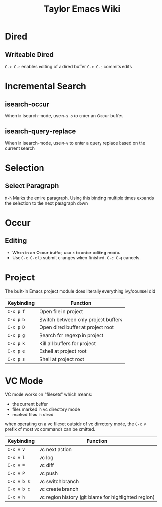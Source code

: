 #+TITLE: Taylor Emacs Wiki

* Dired
** Writeable Dired
~C-x C-q~ enables editing of a dired buffer
~C-c C-c~ commits edits

* Incremental Search
** isearch-occur
When in isearch-mode, use ~M-s o~ to enter an Occur buffer.
** isearch-query-replace
When in isearch-mode, use ~M-%~ to enter a query replace based on the current
search
* Selection
** Select Paragraph
~M-h~ Marks the entire paragraph. Using this binding multiple times expands the
selection to the next paragraph down
* Occur
** Editing
+ When in an Occur buffer, use ~e~ to enter editing mode.
+ Use ~C-c C-c~ to submit changes when finished. ~C-c C-q~ cancels.

* Project
The built-in Emacs project module does literally everything ivy/counsel did

| Keybinding | Function                            |
|------------+-------------------------------------|
| ~C-x p f~  | Open file in project                |
| ~C-x p b~  | Switch between only project buffers |
| ~C-x p D~  | Open dired buffer at project root   |
| ~C-x p g~  | Search for regexp in project        |
| ~C-x p k~  | Kill all buffers for project        |
| ~C-x p e~  | Eshell at project root              |
| ~C-x p s~  | Shell at project root               |

* VC Mode

VC mode works on "filesets" which means:

+ the current buffer
+ files marked in vc directory mode
+ marked files in dired

when operating on a vc fileset outside of vc directory mode, the
~C-x v~ prefix of most vc commands can be omitted.

| Keybinding  | Function                                             |
|-------------+------------------------------------------------------|
| ~C-x v v~   | vc next action                                       |
| ~C-x v l~   | vc log                                               |
| ~C-x v =~   | vc diff                                              |
| ~C-x v P~   | vc push                                              |
| ~C-x v b s~ | vc switch branch                                     |
| ~C-x v b c~ | vc create branch                                     |
| ~C-x v h~   | vc region history (git blame for highlighted region) |
